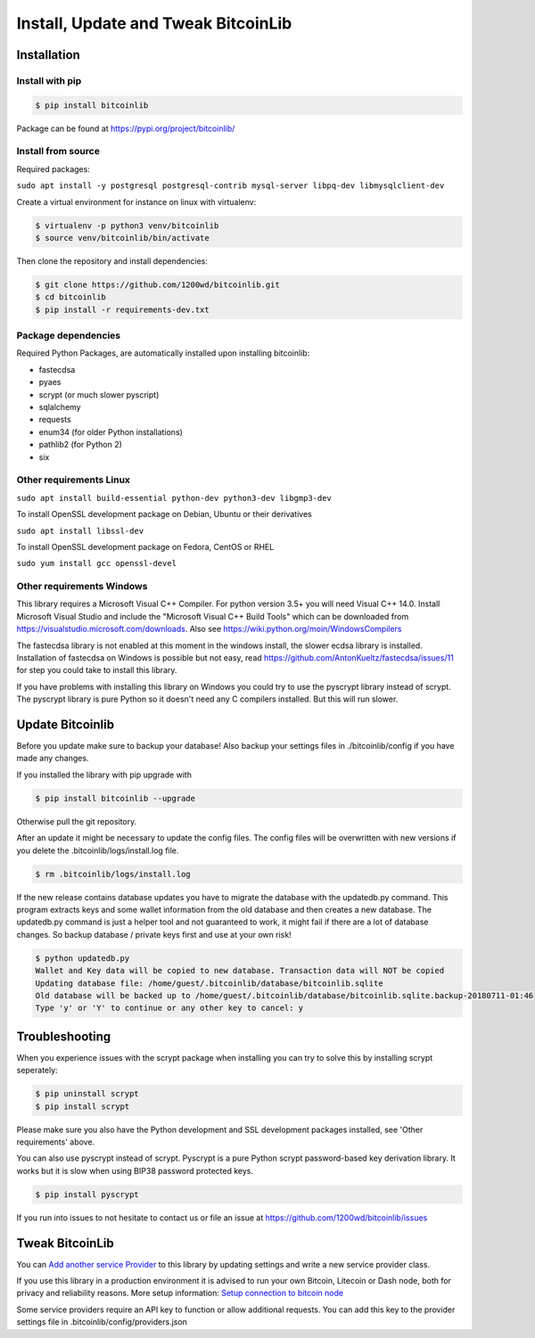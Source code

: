 Install, Update and Tweak BitcoinLib
====================================

Installation
------------

Install with pip
~~~~~~~~~~~~~~~~

.. code-block:: none

    $ pip install bitcoinlib

Package can be found at https://pypi.org/project/bitcoinlib/

Install from source
~~~~~~~~~~~~~~~~~~~

Required packages:

``sudo apt install -y postgresql postgresql-contrib mysql-server libpq-dev libmysqlclient-dev``

Create a virtual environment for instance on linux with virtualenv:

.. code-block:: bash

    $ virtualenv -p python3 venv/bitcoinlib
    $ source venv/bitcoinlib/bin/activate

Then clone the repository and install dependencies:

.. code-block:: bash

    $ git clone https://github.com/1200wd/bitcoinlib.git
    $ cd bitcoinlib
    $ pip install -r requirements-dev.txt



Package dependencies
~~~~~~~~~~~~~~~~~~~~

Required Python Packages, are automatically installed upon installing bitcoinlib:

* fastecdsa
* pyaes
* scrypt (or much slower pyscript)
* sqlalchemy
* requests
* enum34 (for older Python installations)
* pathlib2 (for Python 2)
* six


Other requirements Linux
~~~~~~~~~~~~~~~~~~~~~~~~


``sudo apt install build-essential python-dev python3-dev libgmp3-dev``

To install OpenSSL development package on Debian, Ubuntu or their derivatives

``sudo apt install libssl-dev``

To install OpenSSL development package on Fedora, CentOS or RHEL

``sudo yum install gcc openssl-devel``



Other requirements Windows
~~~~~~~~~~~~~~~~~~~~~~~~~~

This library requires a Microsoft Visual C++ Compiler. For python version 3.5+ you will need Visual C++ 14.0.
Install Microsoft Visual Studio and include the "Microsoft Visual C++ Build Tools" which can be downloaded from
https://visualstudio.microsoft.com/downloads. Also see https://wiki.python.org/moin/WindowsCompilers

The fastecdsa library is not enabled at this moment in the windows install, the slower ecdsa library is installed.
Installation of fastecdsa on Windows is possible but not easy, read https://github.com/AntonKueltz/fastecdsa/issues/11
for step you could take to install this library.

If you have problems with installing this library on Windows you could try to use the pyscrypt library instead of
scrypt. The pyscrypt library is pure Python so it doesn't need any C compilers installed. But this will run slower.


Update Bitcoinlib
-----------------

Before you update make sure to backup your database! Also backup your settings files in ./bitcoinlib/config if you
have made any changes.

If you installed the library with pip upgrade with

.. code-block:: none

    $ pip install bitcoinlib --upgrade

Otherwise pull the git repository.

After an update it might be necessary to update the config files. The config files will be overwritten
with new versions if you delete the .bitcoinlib/logs/install.log file.

.. code-block:: none

    $ rm .bitcoinlib/logs/install.log

If the new release contains database updates you have to migrate the database with the updatedb.py command.
This program extracts keys and some wallet information from the old database and then creates a new database.
The updatedb.py command is just a helper tool and not guaranteed to work, it might fail if there are a lot
of database changes. So backup database / private keys first and use at your own risk!

.. code-block:: none

    $ python updatedb.py
    Wallet and Key data will be copied to new database. Transaction data will NOT be copied
    Updating database file: /home/guest/.bitcoinlib/database/bitcoinlib.sqlite
    Old database will be backed up to /home/guest/.bitcoinlib/database/bitcoinlib.sqlite.backup-20180711-01:46
    Type 'y' or 'Y' to continue or any other key to cancel: y


Troubleshooting
---------------

When you experience issues with the scrypt package when installing you can try to solve this by installing
scrypt seperately:

.. code-block:: bash

    $ pip uninstall scrypt
    $ pip install scrypt

Please make sure you also have the Python development and SSL development packages installed, see 'Other requirements'
above.

You can also use pyscrypt instead of scrypt. Pyscrypt is a pure Python scrypt password-based key derivation library.
It works but it is slow when using BIP38 password protected keys.

.. code-block:: none

    $ pip install pyscrypt

If you run into issues to not hesitate to contact us or file an issue at https://github.com/1200wd/bitcoinlib/issues


Tweak BitcoinLib
----------------

You can `Add another service Provider <manuals.add-provider.html>`_ to this library by updating settings
and write a new service provider class.

If you use this library in a production environment it is advised to run your own Bitcoin, Litecoin or Dash node,
both for privacy and reliability reasons. More setup information:
`Setup connection to bitcoin node <manuals.setup-bitcoind-connection.html>`_

Some service providers require an API key to function or allow additional requests.
You can add this key to the provider settings file in .bitcoinlib/config/providers.json
